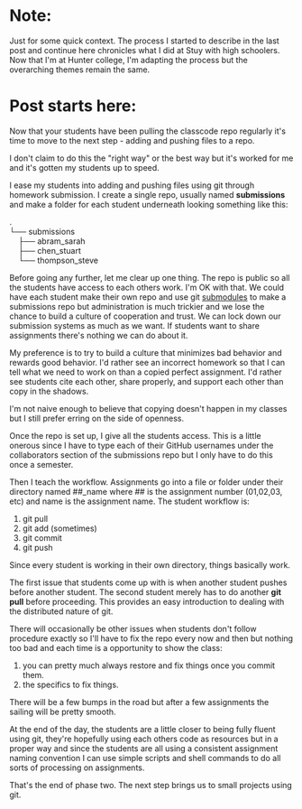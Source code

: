 #+BEGIN_COMMENT
.. title: SIGCSE 2017 - a path to github part 2
.. slug: sigcse-2017-github-2
.. date: 2017-03-19 10:11:00 UTC-04:00
.. tags:  tools
.. category:
.. link: 
.. description: 
.. type: text
#+END_COMMENT


* Note:
Just for some quick context. The process I started to describe in the
last post and continue here chronicles what I did at Stuy with high
schoolers. Now that I'm at Hunter college, I'm adapting the process
but the overarching themes remain the same.
 
* Post starts here:
Now that your students have been pulling the classcode repo regularly
it's time to move to the next step - adding and pushing files to a
repo.

I don't claim to do this the "right way" or the best way but it's
worked for me and it's gotten my students up to speed.

I ease my students into adding and pushing files using git through
homework submission. I create a single repo, usually named
**submissions** and make a folder for each student underneath looking
something like this:
#+OPTIONS: ^:nil
#+BEGIN_VERSE
.
└── submissions
    ├── abram_sarah
    ├── chen_stuart
    └── thompson_steve
#+END_VERSE

Before going any further, let me clear up one thing. The repo is
public so all the students have access to each others work. I'm OK
with that. We could have each student make their own repo and use git
[[https://git-scm.com/book/en/v2/Git-Tools-Submodules][submodules]] to make a submissions repo but administration is much
trickier and we lose the chance to build a culture of cooperation and
trust. We can lock down our submission systems as much as we want. If
students want to share assignments there's nothing we can do about
it. 

My preference is to try to build a culture that minimizes bad
behavior and rewards good behavior. I'd rather see an incorrect
homework so that I can tell what we need to work on than a copied
perfect assignment. I'd rather see students cite each other, share
properly, and support each other than copy in the shadows. 

I'm not naive enough to believe that copying doesn't happen in my
classes but I still prefer erring on the side of openness.

Once the repo is set up, I give all the students access. This is a
little onerous since I have to type each of their GitHub usernames
under the collaborators section of the submissions repo but I only
have to do this once a semester.

Then I teach the workflow. Assignments go into a file or folder under
their directory named ##_name where ## is the assignment number
(01,02,03, etc) and name is the assignment name. The student workflow
is:
1. git pull
2. git add (sometimes)
3. git commit
4. git push

Since every student is working in their own directory, things
basically work.

The first issue that students come up with is when another student
pushes before another student. The second student merely has to do
another **git pull** before proceeding. This provides an easy
introduction to dealing with the distributed nature of git.

There will occasionally be other issues when students don't follow
procedure exactly so I'll have to fix the repo every now and then but
nothing too bad and each time is a opportunity to show the class:
1. you can pretty much always restore and fix things once you commit
   them.
2. the specifics to fix things.

There will be a few bumps in the road but after a few assignments the
sailing will be pretty smooth.

At the end of the day, the students are a little closer to being fully
fluent using git, they're hopefully using each others code as
resources but in a proper way and since the students are all using a
consistent assignment naming convention I can use simple scripts and
shell commands to do all sorts of processing on assignments.

That's the end of phase two. The next step  brings us to small
projects using git.


#  LocalWords:  Moodle Dropbox NFS CMS filesystem classcode repo
#  LocalWords:  workflows schoolers

